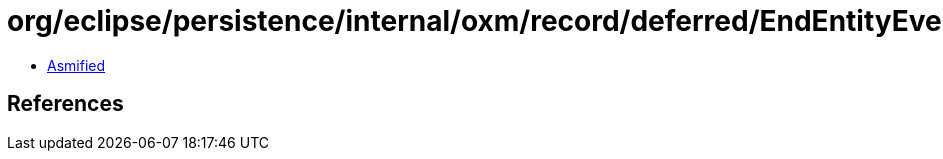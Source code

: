 = org/eclipse/persistence/internal/oxm/record/deferred/EndEntityEvent.class

 - link:EndEntityEvent-asmified.java[Asmified]

== References

